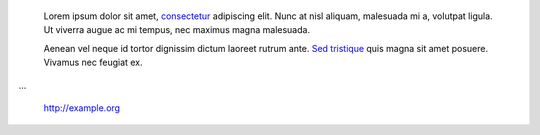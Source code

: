     Lorem ipsum dolor sit amet, `consectetur </foo>`_ adipiscing elit. Nunc at
    nisl aliquam, malesuada mi a, volutpat ligula. Ut viverra augue ac mi
    tempus, nec maximus magna malesuada.

    Aenean vel neque id tortor dignissim dictum laoreet rutrum ante. `Sed
    tristique </bar>`_ quis magna sit amet posuere. Vivamus nec feugiat ex.

...

    http://example.org
